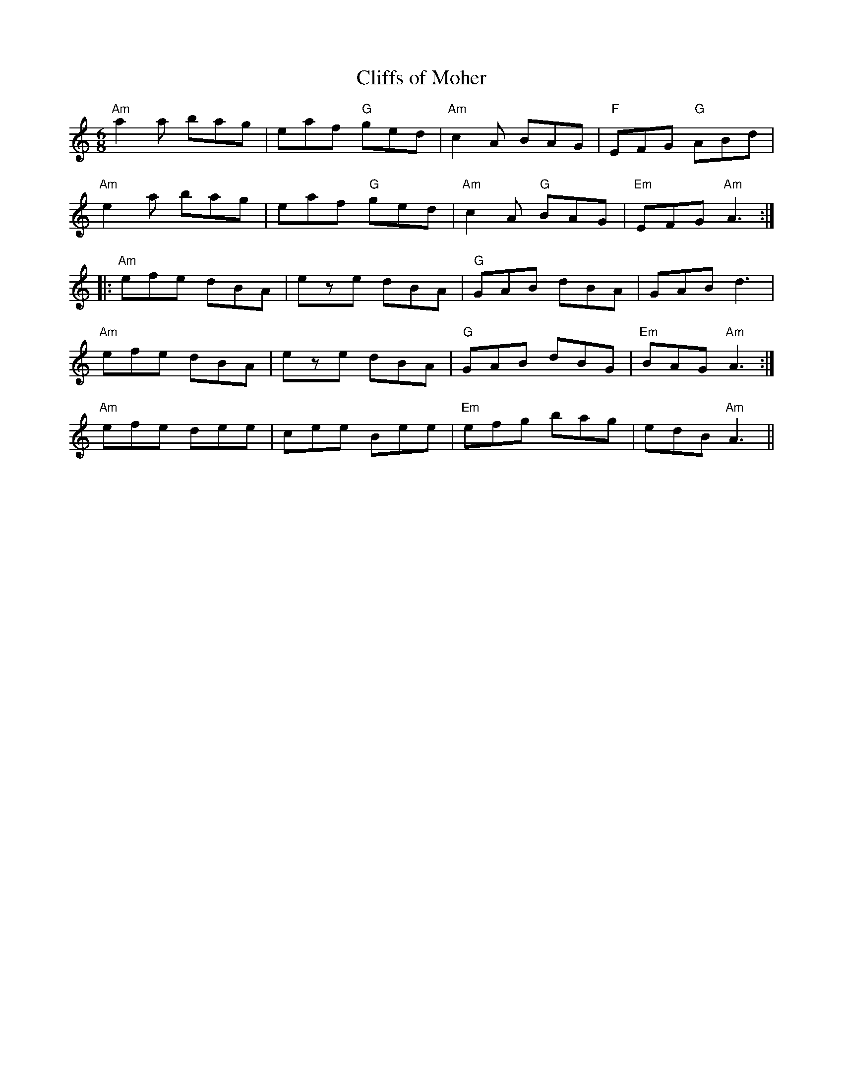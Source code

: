 X:5
T:Cliffs of Moher
M:6/8
L:1/8
K:Am
"Am"a2 a bag|eaf "G"ged|"Am"c2 A BAG|"F"EFG "G"ABd|
"Am"e2 a bag|eaf "G"ged|"Am"c2 A "G"BAG|"Em"EFG "Am"A3:|:
"Am"efe dBA|eze dBA|"G"GAB dBA|GAB d3|
1"Am"efe dBA|eze dBA|"G"GAB dBG|"Em"BAG "Am"A3:|
2 "Am"efe dee|cee Bee|"Em"efg bag|edB "Am"A3||
